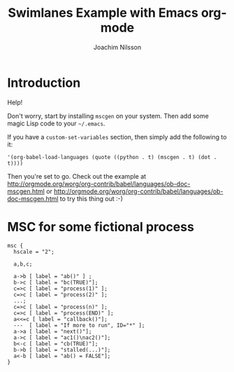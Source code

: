 #+TITLE:  Swimlanes Example with Emacs org-mode
#+AUTHOR: Joachim Nilsson
# This .org-file requires that you have mscgen installed

* Introduction

Help!

Don't worry, start by installing =mscgen= on your system.  Then
add some magic Lisp code to your =~/.emacs=.

If you have a =custom-set-variables= section, then simply add the
following to it:

: '(org-babel-load-languages (quote ((python . t) (mscgen . t) (dot . t))))

Then you're set to go. Check out the example at
http://orgmode.org/worg/org-contrib/babel/languages/ob-doc-mscgen.html
or
http://orgmode.org/worg/org-contrib/babel/languages/ob-doc-mscgen.html
to try this thing out :-)

* MSC for some fictional process

#+begin_src mscgen :file chart.png
msc {
  hscale = "2";

  a,b,c;

  a->b [ label = "ab()" ] ;
  b->c [ label = "bc(TRUE)"];
  c=>c [ label = "process(1)" ];
  c=>c [ label = "process(2)" ];
  ...;
  c=>c [ label = "process(n)" ];
  c=>c [ label = "process(END)" ];
  a<<=c [ label = "callback()"];
  ---  [ label = "If more to run", ID="*" ];
  a->a [ label = "next()"];
  a->c [ label = "ac1()\nac2()"];
  b<-c [ label = "cb(TRUE)"];
  b->b [ label = "stalled(...)"];
  a<-b [ label = "ab() = FALSE"];
}
#+end_src
#+RESULTS:
[[file:chart.png]]


